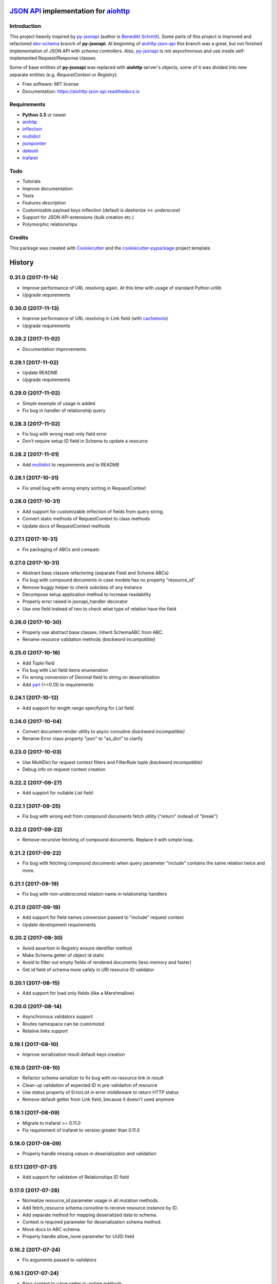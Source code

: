 =======================================
`JSON API`_ implementation for aiohttp_
=======================================


.. image:: https://img.shields.io/pypi/v/aiohttp_json_api.svg
        :target: https://pypi.python.org/pypi/aiohttp_json_api

.. image:: https://img.shields.io/travis/vovanbo/aiohttp_json_api.svg
        :target: https://travis-ci.org/vovanbo/aiohttp_json_api

.. image:: https://readthedocs.org/projects/aiohttp-json-api/badge/?version=latest
        :target: https://aiohttp-json-api.readthedocs.io/en/latest/?badge=latest
        :alt: Documentation Status

.. image:: https://pyup.io/repos/github/vovanbo/aiohttp_json_api/shield.svg
     :target: https://pyup.io/repos/github/vovanbo/aiohttp_json_api/
     :alt: Updates


Introduction
------------

This project heavily inspired by py-jsonapi_ (author is `Benedikt Schmitt`_).
Some parts of this project is improved and refactored dev-schema_ branch
of **py-jsonapi**. At beginning of aiohttp-json-api_ this branch
was a great, but not finished implementation of JSON API with
*schema controllers*. Also, py-jsonapi_ is not asynchronous and use inside
self-implemented Request/Response classes.

Some of base entities of **py-jsonapi** was replaced with **aiohttp**
server's objects, some of it was divided into new separate entities
(e.g. `RequestContext` or `Registry`).

* Free software: MIT license
* Documentation: https://aiohttp-json-api.readthedocs.io


Requirements
------------

* **Python 3.5** or newer
* aiohttp_
* inflection_
* multidict_
* jsonpointer_
* dateutil_
* trafaret_


Todo
----

* Tutorials
* Improve documentation
* Tests
* Features description
* Customizable payload keys inflection (default is `dasherize` <-> `underscore`)
* Support for JSON API extensions (bulk creation etc.)
* Polymorphic relationships


Credits
-------

This package was created with Cookiecutter_ and the
`cookiecutter-pypackage`_ project template.


.. _aiohttp-json-api: https://github.com/vovanbo/aiohttp_json_api
.. _Cookiecutter: https://github.com/audreyr/cookiecutter
.. _cookiecutter-pypackage: https://github.com/audreyr/cookiecutter-pypackage
.. _JSON API: http://jsonapi.org
.. _aiohttp: http://aiohttp.readthedocs.io/en/stable/
.. _py-jsonapi: https://github.com/benediktschmitt/py-jsonapi
.. _dev-schema: https://github.com/benediktschmitt/py-jsonapi/tree/dev-schema
.. _`Benedikt Schmitt`: https://github.com/benediktschmitt
.. _inflection: https://inflection.readthedocs.io/en/latest/
.. _jsonpointer: https://python-json-pointer.readthedocs.io/en/latest/index.html
.. _dateutil: https://dateutil.readthedocs.io/en/stable/
.. _trafaret: http://trafaret.readthedocs.io/en/latest/
.. _multidict: http://multidict.readthedocs.io/en/stable/


=======
History
=======

0.31.0 (2017-11-14)
-------------------

* Improve performance of URL resolving again. At this time with usage of standard Python urllib
* Upgrade requirements


0.30.0 (2017-11-13)
-------------------

* Improve performance of URL resolving in Link field (with `cachetools`_)
* Upgrade requirements


0.29.2 (2017-11-02)
-------------------

* Documentation improvements


0.29.1 (2017-11-02)
-------------------

* Update README
* Upgrade requirements


0.29.0 (2017-11-02)
-------------------

* Simple example of usage is added
* Fix bug in handler of relationship query


0.28.3 (2017-11-02)
-------------------

* Fix bug with wrong read-only field error
* Don’t require setup ID field in Schema to update a resource


0.28.2 (2017-11-01)
-------------------

* Add multidict_ to requirements and to README


0.28.1 (2017-10-31)
-------------------

* Fix small bug with wrong empty sorting in RequestContext


0.28.0 (2017-10-31)
-------------------

* Add support for customizable inflection of fields from query string.
* Convert static methods of RequestContext to class methods
* Update docs of RequestContext methods


0.27.1 (2017-10-31)
-------------------

* Fix packaging of ABCs and compats


0.27.0 (2017-10-31)
-------------------

* Abstract base classes refactoring (separate Field and Schema ABCs)
* Fix bug with compound documents in case models has no property “resource_id”
* Remove buggy helper to check subclass of any instance
* Decompose setup application method to increase readability
* Properly error raised in jsonapi_handler decorator
* Use one field instead of two to check what type of relation have the field


0.26.0 (2017-10-30)
-------------------

* Properly use abstract base classes. Inherit SchemaABC from ABC.
* Rename resource validation methods *(backward incompatible)*


0.25.0 (2017-10-18)
-------------------

* Add Tuple field
* Fix bug with List field items enumeration
* Fix wrong conversion of Decimal field to string on deserialization
* Add yarl_ (>=0.13) to requirements


0.24.1 (2017-10-12)
-------------------

* Add support for length range specifying for List field


0.24.0 (2017-10-04)
-------------------

* Convert document render utility to async coroutine *(backward incompatible)*
* Rename Error class property "json" to "as_dict" to clarify


0.23.0 (2017-10-03)
-------------------

* Use MultiDict for request context filters and FilterRule tuple *(backward incompatible)*
* Debug info on request context creation


0.22.2 (2017-09-27)
-------------------

* Add support for nullable List field


0.22.1 (2017-09-25)
-------------------

* Fix bug with wrong exit from compound documents fetch utility ("return" instead of "break")


0.22.0 (2017-09-22)
-------------------

* Remove recursive fetching of compound documents. Replace it with simple loop.


0.21.2 (2017-09-22)
-------------------

* Fix bug with fetching compound documents when query parameter "include" contains the same relation twice and more.


0.21.1 (2017-09-19)
-------------------

* Fix bug with non-underscored relation name in relationship handlers


0.21.0 (2017-09-19)
-------------------

* Add support for field names conversion passed to "include" request context
* Update development requirements


0.20.2 (2017-08-30)
-------------------

* Avoid assertion in Registry ensure identifier method
* Make Schema getter of object id static
* Avoid to filter out empty fields of rendered documents (less memory and faster)
* Get id field of schema more safely in URI resource ID validator


0.20.1 (2017-08-15)
-------------------

* Add support for load only fields (like a Marshmallow)


0.20.0 (2017-08-14)
-------------------

* Asynchronous validators support
* Routes namespace can be customized
* Relative links support


0.19.1 (2017-08-10)
-------------------

* Improve serialization result default keys creation


0.19.0 (2017-08-10)
-------------------

* Refactor schema serializer to fix bug with no resource link in result
* Clean-up validation of expected ID in pre-validaiton of resource
* Use status property of ErrorList in error middleware to return HTTP status
* Remove default getter from Link field, because it doesn't used anymore


0.18.1 (2017-08-09)
-------------------

* Migrate to trafaret >= 0.11.0
* Fix requirement of trafaret to version greater than 0.11.0


0.18.0 (2017-08-09)
-------------------

* Properly handle missing values in deserialization and validation


0.17.1 (2017-07-31)
-------------------

* Add support for validation of Relationships ID field


0.17.0 (2017-07-28)
-------------------

* Normalize resource_id parameter usage in all mutation methods.
* Add fetch_resource schema coroutine to receive resource instance by ID.
* Add separate method for mapping deserialized data to schema.
* Context is required parameter for deserialization schema method.
* Move docs to ABC schema.
* Properly handle allow_none parameter for UUID field


0.16.2 (2017-07-24)
-------------------

* Fix arguments passed to validators


0.16.1 (2017-07-24)
-------------------

* Pass context to value setter in update methods


0.16.0 (2017-07-22)
-------------------

* Strict member names and type checking to conform JSON API requirements (routes and schema level). See also: http://jsonapi.org/format/#document-member-names
* Strict check for overrides of handlers
* Improve debug logging


0.15.2 (2017-07-21)
-------------------

* Initialize default relationships links in meta-class, to avoid bug with empty names of relationships fields


0.15.1 (2017-07-19)
-------------------

* Rename resource ID parameter of query_resource schema' method.


0.15.0 (2017-07-18)
-------------------

* Pagination is initialized from request by default. Remove separate class method of BasePagination to initialize pagination instance
* Improve value validation error for absent fields
* Improve validation error of string field with choices


0.14.0 (2017-07-13)
-------------------

* Customisable JSON API handlers support
* DRY in handlers
* Move context builder from middleware to jsonapi_handler decorator
* Request context receive optional resource_type now


0.13.0 (2017-07-12)
-------------------

* Revert back to asynchronous setters, because it's used in update relationships and it might want to query DB, for example


0.12.0 (2017-07-12)
-------------------

* Base Registry class from UserDict, so Registry is a dict with ensure_identifier method.
* More strict typing checks on setup.


0.11.1 (2017-07-11)
-------------------

* Fix bug with mutation not cloned resource in method for delete relationship
* Require JSON API content type on delete relationships


0.11.0 (2017-07-11)
-------------------

* Method for update return original and updated resource as result. Updated resource is created via deepcopy. It will be useful to determine returned HTTP status
* Fix bug with enumeration (choices) in String field
* Fix bug with context event setup for OPTIONS, HEAD and another request methods not used in JSON API


0.10.0 (2017-07-10)
-------------------

* Mass refactoring of schema, fields, validation and decorators
* Generic approach to setup Schema decorators is used (inspired by Marshmallow)
* Fields are used only for encode/decode now (with pre/post validation). Additional validators for fields must be created on schema level
* Custom JSON encoder with support JSONPointer serialization
* Remove boltons from requirements
* No more remap input data dictionary with key names to underscores conversion.
* Add helpers "first" and "make_sentinel" (cherry-picked from boltons)
* Fix enumeration (choices) support in String field


0.9.3 (2017-07-06)
------------------

* Setup content-type validation on mutation API methods (application/vnd.api+json is required)
* Properly get and encode relationships fields
* Update docs and typing for ensure_identifier Registry's method


0.9.2 (2017-07-06)
------------------

* Fix bugs related to Python 3.5
* Generation of documentation on RTD is fixed


0.9.1 (2017-07-06)
------------------

* Python 3.5 compatibility changes


0.9.0 (2017-07-06)
------------------

* Handle aiohttp-json-api exceptions and errors in middleware. If exceptions is not related to JSON API errors, then exception is reraised
* Huge refactoring of RequestContext
* No more use of boltons cachedproperties, instead use parsing static methods related to each request context' entity
* Update docs for RequestContext methods
* Add typings to RequestContext


0.8.2 (2017-07-05)
------------------

* Properly handle error with wrong relation name (raise HTTP 400)


0.8.1 (2017-07-05)
------------------

* Fix bdist_wheel python tag to support Python 3.5


0.8.0 (2017-07-05)
------------------

* Python 3.5 support (avoid usage of Python 3.6 format strings)
* Registry is plain object now
* Custom Registry support (`registry_class` parameter in ``aiohttp_json_api.setup_jsonapi`` method)
* Log debugging information at start about registered resources, methods and routes
* Use OrderedDict inside SchemaMeta


0.7.2 (2017-07-04)
------------------

* Fix bug with JSONPointer when part passed via __truediv__ is integer
* Validate relationship object before adding relationship in ToMany field


0.7.1 (2017-07-04)
------------------

* Fix bugs with validation of resource identifier in relationships fields
* Add typings for base fields


0.7.0 (2017-07-03)
------------------

* Setup of JSON API must be imported from package directly
* Fix bugs with decode fields and allow None values


0.6.2 (2017-06-29)
------------------

* Update HISTORY


0.6.1 (2017-06-29)
------------------

* Fix bug with Enum choices of String field


0.6.0 (2017-06-29)
------------------

* Return resource in update method of Schema class. This will be helpful in inherit classes of Schemas.


0.5.5 (2017-06-15)
------------------

* Setup auto-deploy to PyPI in Travis CI

0.5.4 (2017-06-15)
------------------

* Initial release on PyPI

0.5.3 (2017-06-14)
------------------

* Improve documentation

0.5.0 (2017-06-14)
------------------

* Don't use attrs_ package anymore
* Refactor requirements (move it into `setup.py`)

0.4.0 (2017-06-13)
------------------

* Schema imports refactoring (e.g. don't use ``aiohttp_json_api.schema.schema.Schema`` anymore)

0.3.0 (2017-06-13)
------------------

* Upgrade requirements

0.2.0 (2017-05-26)
------------------

* Fix setup.py
* Add test for Decimal trafaret field

0.1.1 (2017-05-26)
------------------

* Dirty initial version


.. _attrs: http://www.attrs.org/en/stable/
.. _yarl: https://yarl.readthedocs.io
.. _multidict: http://multidict.readthedocs.io/en/stable/
.. _cachetools: https://github.com/tkem/cachetools


